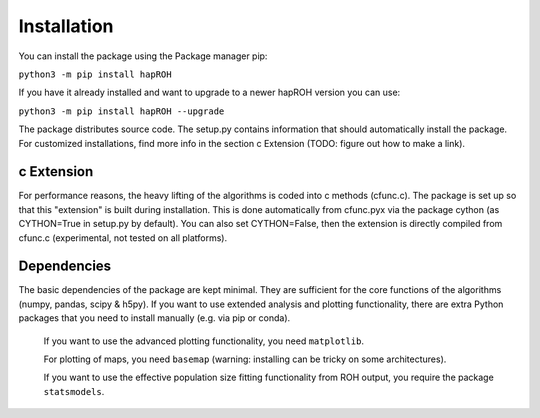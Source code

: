 Installation
===============

You can install the package using the Package manager pip:

``python3 -m pip install hapROH``

If you have it already installed and want to upgrade to a newer hapROH version you can use:

``python3 -m pip install hapROH --upgrade``

The package distributes source code. The setup.py contains information that should automatically install the package.
For customized installations, find more info in the section c Extension (TODO: figure out how to make a link).

c Extension
************

For performance reasons, the heavy lifting of the algorithms is coded into c methods (cfunc.c). The package is set up so that this "extension" is built during installation. This is done automatically from cfunc.pyx via the package cython (as CYTHON=True in setup.py by default). You can also set CYTHON=False, then the extension is directly compiled from cfunc.c (experimental, not tested on all platforms).


Dependencies
************

The basic dependencies of the package are kept minimal. They are sufficient for the core functions of the algorithms (numpy, pandas, scipy & h5py). If you want to use extended analysis and plotting functionality, there are extra Python packages that you need to install manually (e.g. via pip or conda).

    If you want to use the advanced plotting functionality, you need ``matplotlib``.

    For plotting of maps, you need ``basemap`` (warning: installing can be tricky on some architectures).

    If you want to use the effective population size fitting functionality from ROH output, you require the package ``statsmodels``.

